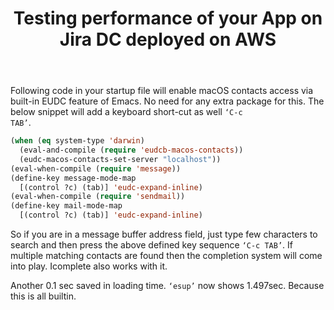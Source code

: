 #+TITLE: Testing performance of your App on Jira DC deployed on AWS
#+OPTIONS: toc:nil, num:nil, html-postamble:t, 


Following code in your startup file will enable macOS contacts access
via built-in EUDC feature of Emacs. No need for any extra package for
this. The below snippet will add a keyboard short-cut as well ~‘C-c
TAB’~.

#+begin_src emacs-lisp
(when (eq system-type 'darwin)
  (eval-and-compile (require 'eudcb-macos-contacts))
  (eudc-macos-contacts-set-server "localhost"))
(eval-when-compile (require 'message))
(define-key message-mode-map
  [(control ?c) (tab)] 'eudc-expand-inline)
(eval-when-compile (require 'sendmail))
(define-key mail-mode-map
  [(control ?c) (tab)] 'eudc-expand-inline)
#+end_src

So if you are in a message buffer address field, just type few
characters to search and then press the above defined key sequence
~‘C-c TAB’~. If multiple matching contacts are found then the
completion system will come into play. Icomplete also works with it.

Another 0.1 sec saved in loading time. ~‘esup’~ now shows
1.497sec. Because this is all builtin.
